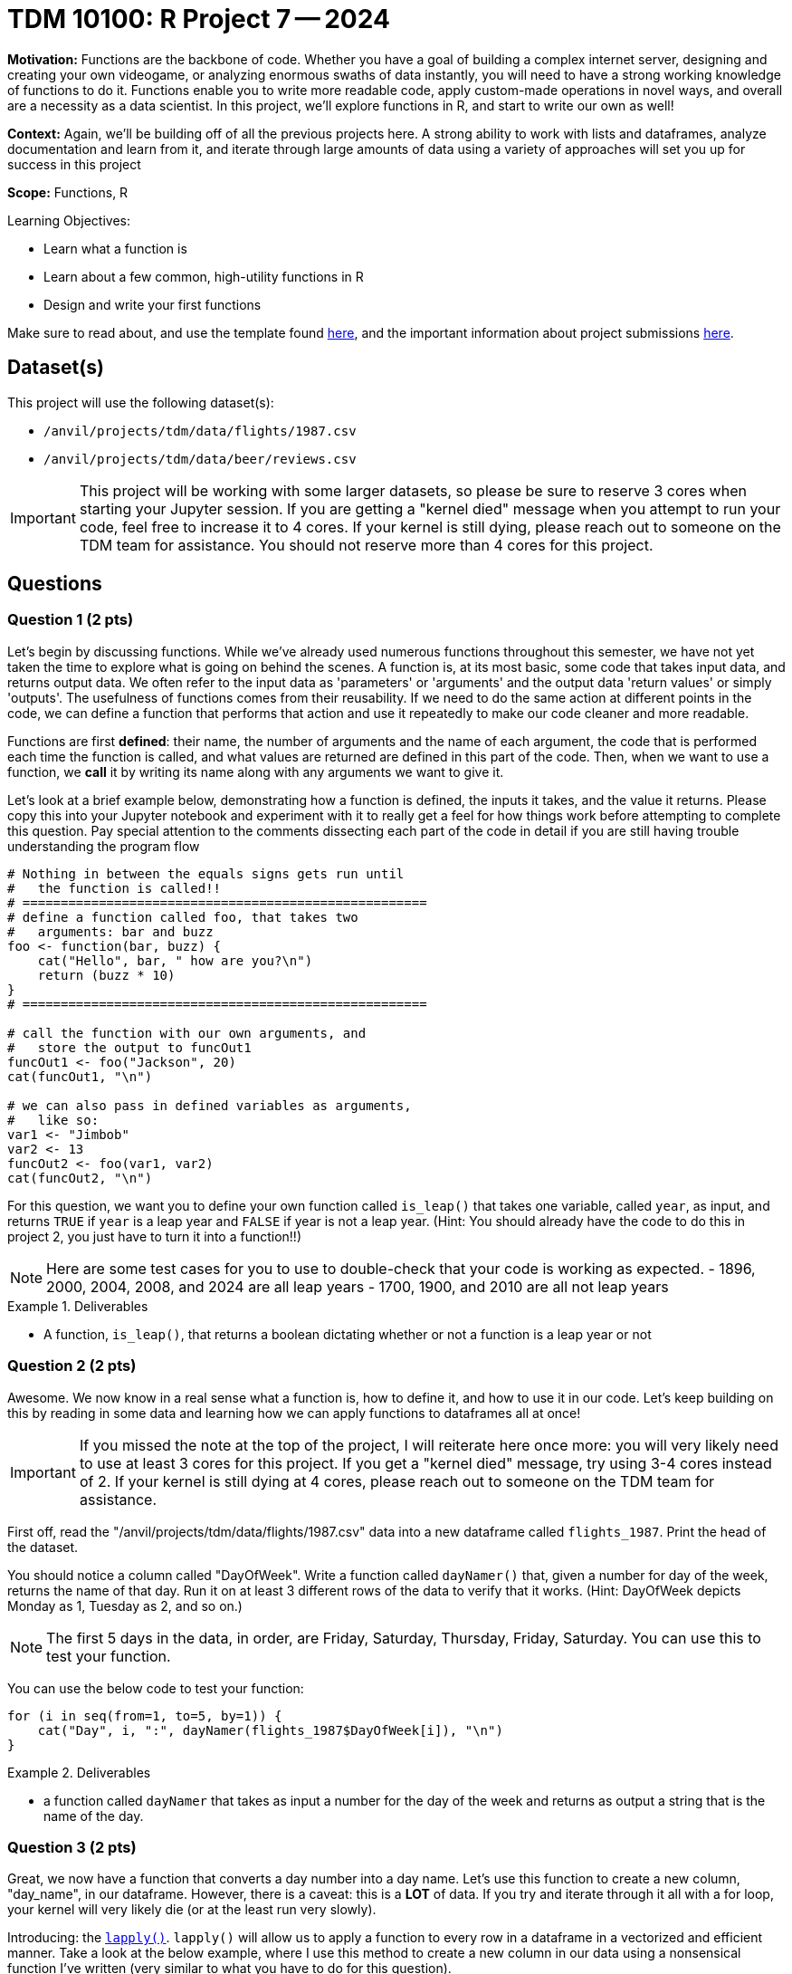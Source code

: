 = TDM 10100: R Project 7 -- 2024

**Motivation:** Functions are the backbone of code. Whether you have a goal of building a complex internet server, designing and creating your own videogame, or analyzing enormous swaths of data instantly, you will need to have a strong working knowledge of functions to do it. Functions enable you to write more readable code, apply custom-made operations in novel ways, and overall are a necessity as a data scientist. In this project, we'll explore functions in R, and start to write our own as well!

**Context:** Again, we'll be building off of all the previous projects here. A strong ability to work with lists and dataframes, analyze documentation and learn from it, and iterate through large amounts of data using a variety of approaches will set you up for success in this project

**Scope:** Functions, R

.Learning Objectives:
****
- Learn what a function is
- Learn about a few common, high-utility functions in R
- Design and write your first functions
****

Make sure to read about, and use the template found xref:templates.adoc[here], and the important information about project submissions xref:submissions.adoc[here].

== Dataset(s)

This project will use the following dataset(s):

- `/anvil/projects/tdm/data/flights/1987.csv`
- `/anvil/projects/tdm/data/beer/reviews.csv`

[IMPORTANT]
====
This project will be working with some larger datasets, so please be sure to reserve 3 cores when starting your Jupyter session. If you are getting a "kernel died" message when you attempt to run your code, feel free to increase it to 4 cores. If your kernel is still dying, please reach out to someone on the TDM team for assistance. You should not reserve more than 4 cores for this project.
====

== Questions

=== Question 1 (2 pts)

Let's begin by discussing functions. While we've already used numerous functions throughout this semester, we have not yet taken the time to explore what is going on behind the scenes. A function is, at its most basic, some code that takes input data, and returns output data. We often refer to the input data as 'parameters' or 'arguments' and the output data 'return values' or simply 'outputs'. The usefulness of functions comes from their reusability. If we need to do the same action at different points in the code, we can define a function that performs that action and use it repeatedly to make our code cleaner and more readable.

Functions are first **defined**: their name, the number of arguments and the name of each argument, the code that is performed each time the function is called, and what values are returned are defined in this part of the code. Then, when we want to use a function, we **call** it by writing its name along with any arguments we want to give it.

Let's look at a brief example below, demonstrating how a function is defined, the inputs it takes, and the value it returns. Please copy this into your Jupyter notebook and experiment with it to really get a feel for how things work before attempting to complete this question. Pay special attention to the comments dissecting each part of the code in detail if you are still having trouble understanding the program flow

[source, r]
----
# Nothing in between the equals signs gets run until
#   the function is called!!
# =====================================================
# define a function called foo, that takes two
#   arguments: bar and buzz
foo <- function(bar, buzz) {
    cat("Hello", bar, " how are you?\n")
    return (buzz * 10)
}
# =====================================================

# call the function with our own arguments, and
#   store the output to funcOut1
funcOut1 <- foo("Jackson", 20)
cat(funcOut1, "\n")

# we can also pass in defined variables as arguments,
#   like so:
var1 <- "Jimbob"
var2 <- 13
funcOut2 <- foo(var1, var2)
cat(funcOut2, "\n")
----

For this question, we want you to define your own function called `is_leap()` that takes one variable, called `year`, as input, and returns `TRUE` if `year` is a leap year and `FALSE` if year is not a leap year. (Hint: You should already have the code to do this in project 2, you just have to turn it into a function!!)

[NOTE]
====
Here are some test cases for you to use to double-check that your code is working as expected.
- 1896, 2000, 2004, 2008, and 2024 are all leap years
- 1700, 1900, and 2010 are all not leap years
====

.Deliverables
====
- A function, `is_leap()`, that returns a boolean dictating whether or not a function is a leap year or not
====

=== Question 2 (2 pts)

Awesome. We now know in a real sense what a function is, how to define it, and how to use it in our code. Let's keep building on this by reading in some data and learning how we can apply functions to dataframes all at once!

[IMPORTANT]
====
If you missed the note at the top of the project, I will reiterate here once more: you will very likely need to use at least 3 cores for this project. If you get a "kernel died" message, try using 3-4 cores instead of 2. If your kernel is still dying at 4 cores, please reach out to someone on the TDM team for assistance.
====

First off, read the "/anvil/projects/tdm/data/flights/1987.csv" data into a new dataframe called `flights_1987`. Print the head of the dataset.

You should notice a column called "DayOfWeek". Write a function called `dayNamer()` that, given a number for day of the week, returns the name of that day. Run it on at least 3 different rows of the data to verify that it works. (Hint: DayOfWeek depicts Monday as 1, Tuesday as 2, and so on.)

[NOTE]
====
The first 5 days in the data, in order, are Friday, Saturday, Thursday, Friday, Saturday. You can use this to test your function.
====

You can use the below code to test your function:

[source, r] 
----
for (i in seq(from=1, to=5, by=1)) {
    cat("Day", i, ":", dayNamer(flights_1987$DayOfWeek[i]), "\n")
}
----

.Deliverables
====
- a function called `dayNamer` that takes as input a number for the day of the week and returns as output a string that is the name of the day.
====

=== Question 3 (2 pts)

Great, we now have a function that converts a day number into a day name. Let's use this function to create a new column, "day_name", in our dataframe. However, there is a caveat: this is a **LOT** of data. If you try and iterate through it all with a for loop, your kernel will 
very likely die (or at the least run very slowly). 

Introducing: the https://www.rdocumentation.org/packages/base/versions/3.6.2/topics/lapply[`lapply()`]. `lapply()` will allow us to apply a function to every row in a dataframe in a vectorized and efficient manner. Take a look at the below example, where I use this method to create a new column in our data using a nonsensical function I've written (very similar to what you have to do for this question).

[source, r]
----
scaler <- function(year) {
    return (year * 1000)
}

flights_1987$nonsense_years = lapply(flights_1987$Year, scaler)
head(flights_1987)
----

[NOTE]
====
You can check your work here by printing the head of your dataframe and making sure the first 5 days match as expected in the previous question.
====

.Deliverables
====
- A new column, "day_name" in the dataframe, generated using your `dayNamer()` function and `lapply()`, that is the names of each day corresponding to the pre-existing 'DayOfWeek' column
====

=== Question 4 (2 pts)

Now that we've got a good grasp on functions, let's continue to learn by diving into some new combinations of functions we've explored previously. First, use `table()` to get a count of how many times each day occurs in the data (using the 'day_name' column you made in the last question). Then, use `length()` and division to figure out what percentage of the days in our data are each day of the week. Your final result should contain printed output with what proportion (or percentage) of our data occurred on each day of the week. Do not use any looping to solve this problem, as it will be both significantly slower and defeat the purpose of using `table()` and `length()`.

[NOTE]
====
We've now used https://www.rdocumentation.org/packages/base/versions/3.6.2/topics/table[`table()`] and https://www.rdocumentation.org/packages/base/versions/3.6.2/topics/length[`length()`] in multiple projects, but feel free to refer back to their docs pages if necessary.
====

[IMPORTANT]
====
If `table()` is giving you a weird output, try using `unlist()` on the day_name column when you pass it into table. More on this issue https://stackoverflow.com/questions/66629593/weird-r-issue-with-table[here].
====

.Deliverables
====
- The proportion of each day in our dataset, printed out.
====

=== Question 5 (2 pts)

For this last question, we'll start getting into the more complex functions that we'll be spending lots of time on in the next few projects. The function you will write for this question is as follows:

- called `prop_table_maker()`
- Takes two arguments, a dataframe and a column
- Returns a table of the proportions of each value in that column

If you're struggling with where to start, try and approach this problem like so:

. First, write some code to do this on a specific dataframe and column of your choice (Hint: We did this in the last problem!)
. Next, wrap that code in a function definition, and replace the dataframe and column you chose with your function arguments as needed.
. Finally, be sure that you are returning a table as expected, and test your function a few times with known results.

Finally, run the following code:

[source, r]
----
# read in some beer review data
beer_reviews <- read.csv("/anvil/projects/tdm/data/beer/reviews.csv")

# get a table of user proportions
top_users <- sort(prop_table_maker(beer_reviews, "username"), decreasing = TRUE)

# print the top 5 users in the data
cat(names(top_users[1:5]))
----

Which should have an output like this if you did everything correctly:

`Sammy kylehay2004 acurtis StonedTrippin jaydoc`

.Deliverables
====
- The `prop_table_maker()` function as described above
- The results of running the provided testing code using your `prop_table_maker()` function
====

== Submitting your Work

Congratulations, you've finished your first in-depth project on functions in R! Going forward, you should be getting quite comfortable in writing your own functions to analyze data, perform calculations, and otherwise simplify repetitive tasks in your code. You should also be able to differentiate between methods and functions, and understand what notation you should use when calling something based on whether it is a function or a method.

In the next project, we'll finish up our exploration of functions in R, and begin exploring visualizing data and analyzing it to create good summary statistics and graphics.

.Items to submit
====
- firstname_lastname_project7.ipynb
====

[WARNING]
====
You _must_ double check your `.ipynb` after submitting it in gradescope. A _very_ common mistake is to assume that your `.ipynb` file has been rendered properly and contains your code, markdown, and code output even though it may not. **Please** take the time to double check your work. See https://the-examples-book.com/projects/submissions[here] for instructions on how to double check this.

You **will not** receive full credit if your `.ipynb` file does not contain all of the information you expect it to, or if it does not render properly in Gradescope. Please ask a TA if you need help with this.
====
